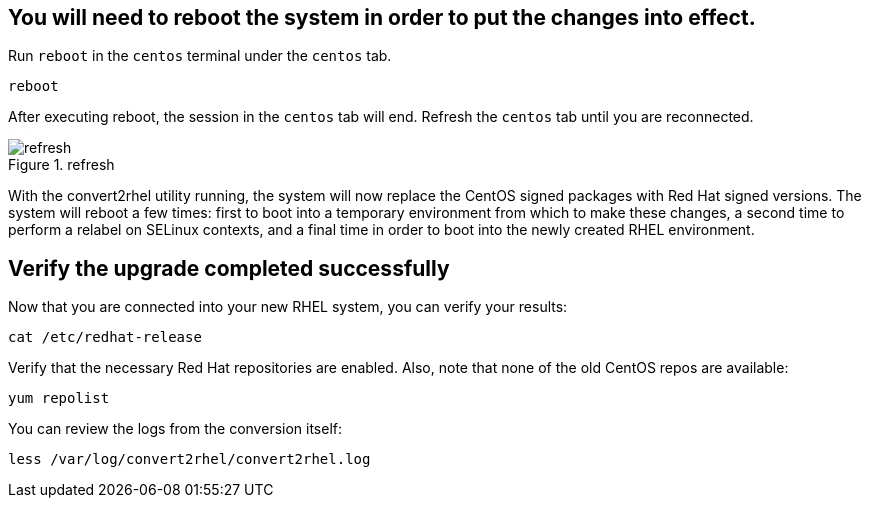 == You will need to reboot the system in order to put the changes into effect.

Run `+reboot+` in the `+centos+` terminal under the `+centos+` tab.

[source,bash,run]
----
reboot
----

After executing reboot, the session in the `+centos+` tab will end.
Refresh the `+centos+` tab until you are reconnected.

.refresh
image::../assets/refreshbutton.png[refresh]

With the convert2rhel utility running, the system will now replace the
CentOS signed packages with Red Hat signed versions. The system will
reboot a few times: first to boot into a temporary environment from
which to make these changes, a second time to perform a relabel on
SELinux contexts, and a final time in order to boot into the newly
created RHEL environment.

== Verify the upgrade completed successfully

Now that you are connected into your new RHEL system, you can verify
your results:

[source,bash,run]
----
cat /etc/redhat-release
----

Verify that the necessary Red Hat repositories are enabled. Also, note
that none of the old CentOS repos are available:

[source,bash,run]
----
yum repolist
----

You can review the logs from the conversion itself:

[source,bash,run]
----
less /var/log/convert2rhel/convert2rhel.log
----
